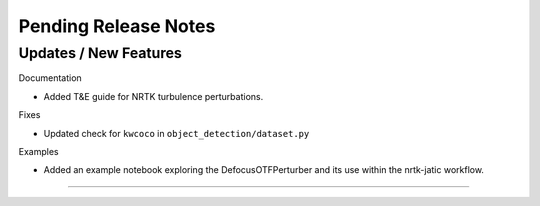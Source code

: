 Pending Release Notes
=====================

Updates / New Features
----------------------

Documentation

* Added T&E guide for NRTK turbulence perturbations.

Fixes

* Updated check for ``kwcoco`` in ``object_detection/dataset.py``

Examples

* Added an example notebook exploring the DefocusOTFPerturber and
  its use within the nrtk-jatic workflow.
-----
